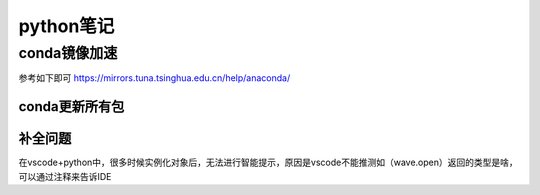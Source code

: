 python笔记
=====================
conda镜像加速
---------------------
参考如下即可
https://mirrors.tuna.tsinghua.edu.cn/help/anaconda/

conda更新所有包
~~~~~~~~~~~~~~~~~~~~~~
.. code-block:: shell
    :linenos:

    conda update --strict-channel-priority --all

补全问题
~~~~~~~~~~~~~~~~~~~~~~~~
在vscode+python中，很多时候实例化对象后，无法进行智能提示，原因是vscode不能推测如（wave.open）返回的类型是啥，可以通过注释来告诉IDE

.. code-block:: python
    :linenos:
    
    import wave
    fo = wave.open(u"test.wav", "wb")  # type: wave.Wave_write
    fo.setnchannels(1)
    fo.setsampwidth(16)
